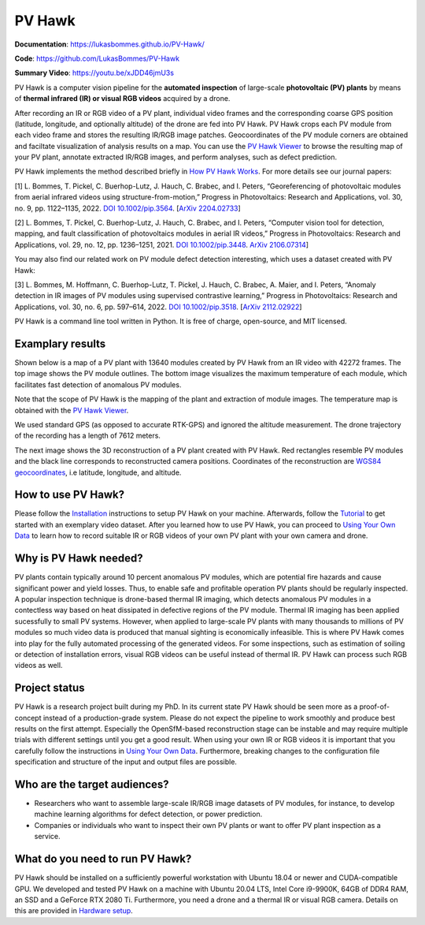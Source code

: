 PV Hawk
=======

**Documentation**: https://lukasbommes.github.io/PV-Hawk/

**Code**: https://github.com/LukasBommes/PV-Hawk

**Summary Video**: https://youtu.be/xJDD46jmU3s

PV Hawk is a computer vision pipeline for the **automated inspection** of large-scale **photovoltaic (PV) plants** by means of **thermal infrared (IR) or visual RGB videos** acquired by a drone.

After recording an IR or RGB video of a PV plant, individual video frames and the corresponding coarse GPS position (latitude, longitude, and optionally altitude) of the drone are fed into PV Hawk. PV Hawk crops each PV module from each video frame and stores the resulting IR/RGB image patches. Geocoordinates of the PV module corners are obtained and faciltate visualization of analysis results on a map. You can use the `PV Hawk Viewer <https://github.com/LukasBommes/PV-Hawk-Viewer>`_ to browse the resulting map of your PV plant, annotate extracted IR/RGB images, and perform analyses, such as defect prediction.

.. raw:: html

    <embed>
      <object data="high_level_overview.png" type="image/png" style="width: 100%;">
        <img src="docs/source/images/high_level_overview.png">
      </object>
    </embed>

PV Hawk implements the method described briefly in `How PV Hawk Works <https://lukasbommes.github.io/PV-Hawk/method.html>`_. For more details see our journal papers:

[1] L. Bommes, T. Pickel, C. Buerhop-Lutz, J. Hauch, C. Brabec, and I. Peters, “Georeferencing of photovoltaic modules from aerial infrared videos using structure-from-motion,” Progress in Photovoltaics: Research and Applications, vol. 30, no. 9, pp. 1122–1135, 2022. `DOI 10.1002/pip.3564 <https://doi.org/10.1002/pip.3564>`_. [`ArXiv 2204.02733 <https://arxiv.org/abs/2204.02733>`_]

[2] L. Bommes, T. Pickel, C. Buerhop-Lutz, J. Hauch, C. Brabec, and I. Peters, “Computer vision tool for detection, mapping, and fault classification of photovoltaics modules in aerial IR videos,” Progress in Photovoltaics: Research and Applications, vol. 29, no. 12, pp. 1236–1251, 2021. `DOI 10.1002/pip.3448 <https://doi.org/10.1002/pip.3448>`_. `ArXiv 2106.07314 <https://arxiv.org/abs/2106.07314>`_]

You may also find our related work on PV module defect detection interesting, which uses a dataset created with PV Hawk:

[3] L. Bommes, M. Hoffmann, C. Buerhop-Lutz, T. Pickel, J. Hauch, C. Brabec, A. Maier, and I. Peters, “Anomaly detection in IR images of PV modules using supervised contrastive learning,” Progress in Photovoltaics: Research and Applications, vol. 30, no. 6, pp. 597–614, 2022. `DOI 10.1002/pip.3518 <https://doi.org/10.1002/pip.3518>`_. [`ArXiv 2112.02922 <https://arxiv.org/abs/2112.02922>`_]

PV Hawk is a command line tool written in Python. It is free of charge, open-source, and MIT licensed.

Examplary results
-----------------

Shown below is a map of a PV plant with 13640 modules created by PV Hawk from an IR video with 42272 frames. The top image shows the PV module outlines. The bottom image visualizes the maximum temperature of each module, which facilitates fast detection of anomalous PV modules.

Note that the scope of PV Hawk is the mapping of the plant and extraction of module images. The temperature map is obtained with the `PV Hawk Viewer <https://github.com/LukasBommes/PV-Hawk-Viewer>`_.

We used standard GPS (as opposed to accurate RTK-GPS) and ignored the altitude measurement. The drone trajectory of the recording has a length of 7612 meters.

.. raw:: html

    <embed>
      <object data="example_outputs/module_layout.png" type="image/png" style="width: 100%;">
        <img src="docs/source/images/example_outputs/module_layout.png">
      </object>
    </embed>

.. raw:: html

    <embed>
      <object data="example_outputs/mean_of_max_temps_corrected.png" type="image/png" style="width: 100%;">
        <img src="docs/source/images/example_outputs/mean_of_max_temps_corrected.png">
      </object>
    </embed>

The next image shows the 3D reconstruction of a PV plant created with PV Hawk. Red rectangles resemble PV modules and the black line corresponds to reconstructed camera positions. Coordinates of the reconstruction are `WGS84 geocoordinates <https://en.wikipedia.org/wiki/World_Geodetic_System>`_, i.e latitude, longitude, and altitude.

.. raw:: html

    <embed>
      <object data="example_outputs/reconstruction.png" type="image/png" style="width: 100%;">
        <img src="docs/source/images/example_outputs/reconstruction.png">
      </object>
    </embed>

How to use PV Hawk?
-------------------

Please follow the `Installation <https://lukasbommes.github.io/PV-Hawk/installation.html>`_ instructions to setup PV Hawk on your machine. Afterwards, follow the `Tutorial <https://lukasbommes.github.io/PV-Hawk/tutorial.html>`_ to get started with an exemplary video dataset. After you learned how to use PV Hawk, you can proceed to `Using Your Own Data <https://lukasbommes.github.io/PV-Hawk/using_own_data.html#using-own-data>`_ to learn how to record suitable IR or RGB videos of your own PV plant with your own camera and drone.

Why is PV Hawk needed?
----------------------

PV plants contain typically around 10 percent anomalous PV modules, which are potential fire hazards and cause significant power and yield losses. Thus, to enable safe and profitable operation PV plants should be regularly inspected. A popular inspection technique is drone-based thermal IR imaging, which detects anomalous PV modules in a contectless way based on heat dissipated in defective regions of the PV module. Thermal IR imaging has been applied sucessfully to small PV systems. However, when applied to large-scale PV plants with many thousands to millions of PV modules so much video data is produced that manual sighting is economically infeasible. This is where PV Hawk comes into play for the fully automated processing of the generated videos. For some inspections, such as estimation of soiling or detection of installation errors, visual RGB videos can be useful instead of thermal IR. PV Hawk can process such RGB videos as well.

Project status
--------------

PV Hawk is a research project built during my PhD. In its current state PV Hawk should be seen more as a proof-of-concept instead of a production-grade system. Please do not expect the pipeline to work smoothly and produce best results on the first attempt. Especially the OpenSfM-based reconstruction stage can be instable and may require multiple trials with different settings until you get a good result. When using your own IR or RGB videos it is important that you carefully follow the instructions in `Using Your Own Data <https://lukasbommes.github.io/PV-Hawk/using_own_data.html#using-own-data>`_. Furthermore, breaking changes to the configuration file specification and structure of the input and output files are possible.

Who are the target audiences?
-----------------------------

- Researchers who want to assemble large-scale IR/RGB image datasets of PV modules, for instance, to develop machine learning algorithms for defect detection, or power prediction.

- Companies or individuals who want to inspect their own PV plants or want to offer PV plant inspection as a service. 

What do you need to run PV Hawk?
--------------------------------

PV Hawk should be installed on a sufficiently powerful workstation with Ubuntu 18.04 or newer and CUDA-compatible GPU. We developed and tested PV Hawk on a machine with Ubuntu 20.04 LTS, Intel Core i9-9900K, 64GB of DDR4 RAM, an SSD and a GeForce RTX 2080 Ti. Furthermore, you need a drone and a thermal IR or visual RGB camera. Details on this are provided in `Hardware setup <https://lukasbommes.github.io/PV-Hawk/using_own_data.html#hardware-setup>`_.
